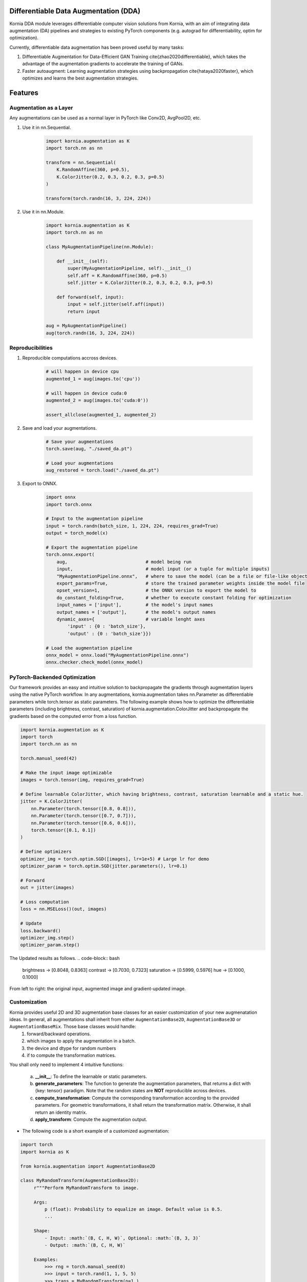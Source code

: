 Differentiable Data Augmentation (DDA)
======================================

Kornia DDA module leverages differentiable computer vision solutions from Kornia, with an aim of integrating data augmentation (DA) pipelines and strategies to existing PyTorch components (e.g. autograd for differentiability, optim for optimization).

Currently, differentiable data augmentation has been proved useful by many tasks:

1. Differentiable Augmentation for Data-Efficient GAN Training \cite{zhao2020differentiable}, which takes the advantage of the augmentation gradients to accelerate the training of GANs.

2. Faster autoaugment: Learning augmentation strategies using backpropagation \cite{hataya2020faster}, which optimizes and learns the best augmentation strategies.


Features
========


Augmentation as a Layer
-----------------------

Any augmentations can be used as a normal layer in PyTorch like Conv2D, AvgPool2D, etc.

1) Use it in nn.Sequential.

    .. code-block:: python

        import kornia.augmentation as K
        import torch.nn as nn

        transform = nn.Sequential(
            K.RandomAffine(360, p=0.5),
            K.ColorJitter(0.2, 0.3, 0.2, 0.3, p=0.5)
        )

        transform(torch.randn(16, 3, 224, 224))

2) Use it in nn.Module.

    .. code-block:: python

        import kornia.augmentation as K
        import torch.nn as nn

        class MyAugmentationPipeline(nn.Module):

            def __init__(self):
                super(MyAugmentationPipeline, self).__init__()
                self.aff = K.RandomAffine(360, p=0.5)
                self.jitter = K.ColorJitter(0.2, 0.3, 0.2, 0.3, p=0.5)

            def forward(self, input):
                input = self.jitter(self.aff(input))
                return input

        aug = MyAugmentationPipeline()
        aug(torch.randn(16, 3, 224, 224))


Reproducibilities
-----------------

1) Reproducible computations accross devices.

    .. code-block:: python

        # will happen in device cpu
        augmented_1 = aug(images.to('cpu'))

        # will happen in device cuda:0
        augmented_2 = aug(images.to('cuda:0'))

        assert_allclose(augmented_1, augmented_2)

2) Save and load your augmentations.

    .. code-block:: python

        # Save your augmentations
        torch.save(aug, "./saved_da.pt")

        # Load your augmentations
        aug_restored = torch.load("./saved_da.pt")

3) Export to ONNX.

    .. code-block:: python

        import onnx
        import torch.onnx

        # Input to the augmentation pipeline
        input = torch.randn(batch_size, 1, 224, 224, requires_grad=True)
        output = torch_model(x)

        # Export the augmentation pipeline
        torch.onnx.export(
            aug,                             # model being run
            input,                           # model input (or a tuple for multiple inputs)
            "MyAugmentationPipeline.onnx",   # where to save the model (can be a file or file-like object)
            export_params=True,              # store the trained parameter weights inside the model file
            opset_version=1,                 # the ONNX version to export the model to
            do_constant_folding=True,        # whether to execute constant folding for optimization
            input_names = ['input'],         # the model's input names
            output_names = ['output'],       # the model's output names
            dynamic_axes={                   # variable lenght axes
                'input' : {0 : 'batch_size'},
                'output' : {0 : 'batch_size'}})
        
        # Load the augmentation pipeline
        onnx_model = onnx.load("MyAugmentationPipeline.onnx")
        onnx.checker.check_model(onnx_model)


PyTorch-Backended Optimization
------------------------------

Our framework provides an easy and intuitive solution to backpropagate the gradients through augmentation layers using the native PyTorch workflow. In any augmentations, kornia.augmentation takes nn.Parameter as differentiable parameters while torch.tensor as static parameters. The following example shows how to optimize the differentiable parameters (including brightness, contrast, saturation) of kornia.augmentation.ColorJitter and backpropagate the gradients based on the computed error from a loss function.

.. code-block:: python

    import kornia.augmentation as K
    import torch
    import torch.nn as nn

    torch.manual_seed(42)

    # Make the input image optimizable
    images = torch.tensor(img, requires_grad=True)

    # Define learnable ColorJitter, which having brightness, contrast, saturation learnable and a static hue.
    jitter = K.ColorJitter(
        nn.Parameter(torch.tensor([0.8, 0.8])),
        nn.Parameter(torch.tensor([0.7, 0.7])),
        nn.Parameter(torch.tensor([0.6, 0.6])),
        torch.tensor([0.1, 0.1])
    )

    # Define optimizers
    optimizer_img = torch.optim.SGD([images], lr=1e+5) # Large lr for demo
    optimizer_param = torch.optim.SGD(jitter.parameters(), lr=0.1)

    # Forward
    out = jitter(images)

    # Loss computation
    loss = nn.MSELoss()(out, images)

    # Update
    loss.backward()
    optimizer_img.step()
    optimizer_param.step()

The Updated results as follows.
.. code-block:: bash

    brightness -> [0.8048, 0.8363]     contrast -> [0.7030, 0.7323]
    saturation -> [0.5999, 0.5976]     hue -> [0.1000, 0.1000]

.. image:: https://github.com/kornia/kornia/raw/master/docs/source/_static/img/dda_example.png

From left to right: the original input, augmented image and gradient-updated image.


Customization
-------------

Kornia provides useful 2D and 3D augmentation base classes for an easier customization of your new augmenatation ideas. In general, all augmentations shall inherit from either ``AugmentationBase2D``, ``AugmentationBase3D`` or ``AugmentationBaseMix``. Those base classes would handle:
    1) forward/backward operations.
    2) which images to apply the augmentation in a batch.
    3) the device and dtype for random numbers
    4) if to compute the transformation matrices.

You shall only need to implement 4 intuitive functions:

    a. **__init__**: To define the learnable or static parameters.
    b. **generate_parameters**: The function to generate the augmentation parameters, that returns a dict with {key: tensor} paradigm.  Note that the random states are **NOT** reproducible across devices.
    c. **compute_transformation**: Compute the corresponding transformation according to the provided parameters. For geometric transformations, it shall return the transformation matrix. Otherwise, it shall return an identity matrix.
    d. **apply_transform**: Compute the augmentation output.

- The following code is a short example of a customized augmentation:

.. code-block:: python

   import torch
   import kornia as K

   from kornia.augmentation import AugmentationBase2D

   class MyRandomTransform(AugmentationBase2D):
        r"""Perform MyRandomTransform to image.

        Args:
            p (float): Probability to equalize an image. Default value is 0.5.
            ...

        Shape:
            - Input: :math:`(B, C, H, W)`, Optional: :math:`(B, 3, 3)`
            - Output: :math:`(B, C, H, W)`

        Examples:
            >>> rng = torch.manual_seed(0)
            >>> input = torch.rand(1, 1, 5, 5)
            >>> trans = MyRandomTransform(p=1.)
            >>> trans(input)
            ...
        """

        def __init__(self, same_on_batch: bool = False, return_transform: bool = False, p: float = 0.5) -> None:
            super(MyRandomTransform, self).__init__(
                p=p, return_transform=return_transform, same_on_batch=same_on_batch)

        def generate_parameters(self, input_shape: torch.Size):
            # generate the random parameters for your use case.
            pi = torch.as_tensor(K.pi, device=self.device, dtype=self.dtype)
            angles_rad: torch.Tensor = torch.rand(input_shape[0], device=self.device, dtype=self.dtype) * pi
            angles_deg = kornia.rad2deg(angles_rad) 
            return dict(angles=angles_deg)
      
        def compute_transformation(self, input, params):

            B, _, H, W = input.shape

            # compute transformation
            angles: torch.Tensor = params['angles'].type_as(input)
            center = torch.tensor([[W / 2, H / 2]] * B).type_as(input)
            transform = K.get_rotation_matrix2d(center, angles, torch.ones_like(angles))
            return transform

        def apply_transform(self, input, params):
            _, _, H, W = input.shape
            # compute transformation
            transform = self.compute_transformation(input, params)

            # apply transformation and return
            output = K.warp_affine(input, transform, (H, W))
            return output


Supported Operations
====================

+--------------------------------------------+------------------------------------------+
|  Geometric Augmentations                   |   Color-space Augmentations              |
+==========================+========+========+=========================+========+=======+
|                          | ``2D`` | ``3D`` |                         | ``2D`` | ``3D``|
+--------------------------+--------+--------+-------------------------+--------+-------+
| RandomHorizontalFlip     | ✔      | ✔      |ColorJitter              | ✔      | ✘     |
+--------------------------+--------+--------+-------------------------+--------+-------+
| RandomVerticalFlip       | ✔      | ✔      |RandomGrayscale          | ✔      | ✘     |
+--------------------------+--------+--------+-------------------------+--------+-------+
| RandomDepthicalFlip      | ✔      | ✔      |RandomSolarize           | ✔      | ✘     |
+--------------------------+--------+--------+-------------------------+--------+-------+
| RandomRotation           | ✔      | ✔      |RandomPosterize          | ✔      | ✘     |
+--------------------------+--------+--------+-------------------------+--------+-------+
| RandomAffine             | ✔      | ✔      |RandomSharpness          | ✔      | ✘     |
+--------------------------+--------+--------+-------------------------+--------+-------+
| RandomPerspective        | ✔      | ✔      |RandomEqualize           | ✔      | ✘     |
+--------------------------+--------+--------+-------------------------+--------+-------+
| RandomErasing            | ✔      | ✘      |                                          |
+--------------------------+--------+--------+------------------------------------------+
| CenterCrop               | ✔      | ✔      |      **Mix Augmentations**               |
+--------------------------+--------+--------+------------------------------------------+
| RandomCrop               | ✔      | ✔      |                                          |
+--------------------------+--------+--------+-------------------------+--------+-------+
| RandomResizedCrop        | ✔      | ✔      |RandomMixUp              | ✔      | ✘     |
+--------------------------+--------+--------+-------------------------+--------+-------+
| RandomMotionBlur         | ✔      | ✔      |RandomCutMix             | ✔      | ✘     |
+--------------------------+--------+--------+-------------------------+--------+-------+
